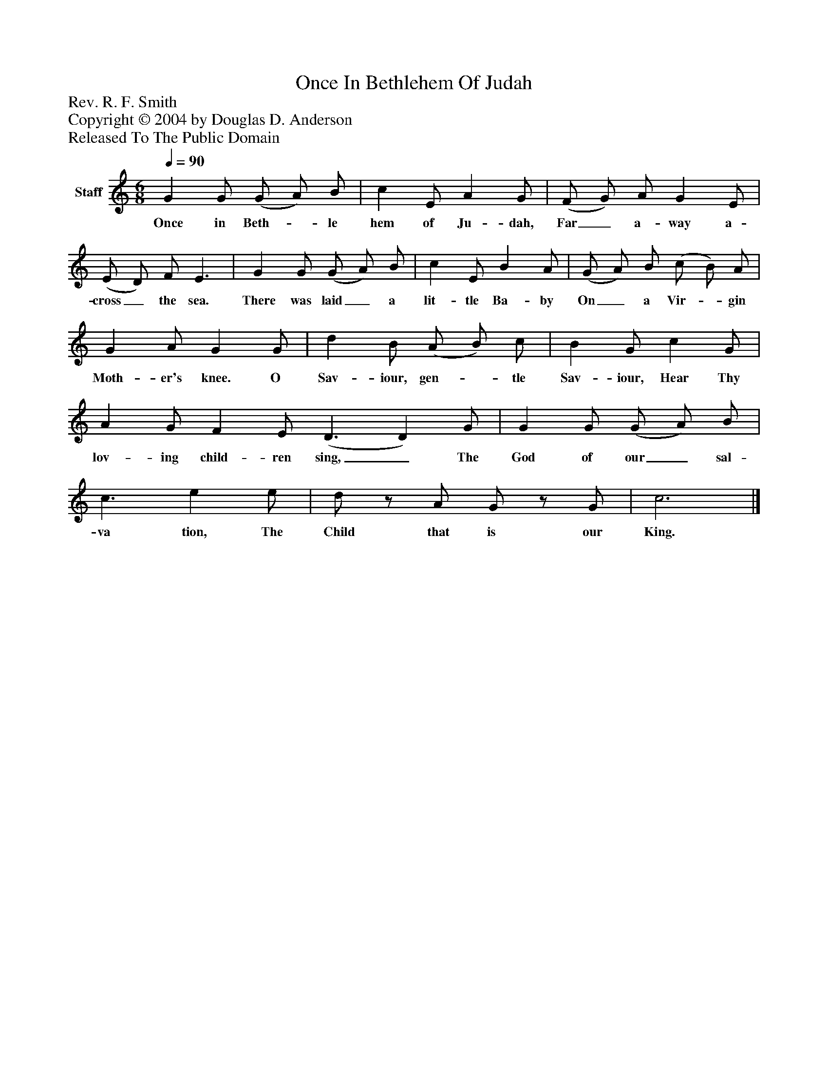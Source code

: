 %%abc-creator mxml2abc 1.4
%%abc-version 2.0
%%continueall true
%%titletrim true
%%titleformat A-1 T C1, Z-1, S-1
X: 0
T: Once In Bethlehem Of Judah
Z: Rev. R. F. Smith
Z: Copyright © 2004 by Douglas D. Anderson
Z: Released To The Public Domain
L: 1/4
M: 6/8
Q: 1/4=90
V: P1 name="Staff"
%%MIDI program 1 19
K: C
[V: P1]  G G/ (G/ A/) B/ | c E/ A G/ | (F/ G/) A/ G E/ | (E/ D/) F/ E3/ | G G/ (G/ A/) B/ | c E/ B A/ | (G/ A/) B/ (c/ B/) A/ | G A/ G G/ | d B/ (A/ B/) c/ | B G/ c G/ | A G/ F E/ (D3/ D) G/ | G G/ (G/ A/) B/ | c3/ e e/ | d/z/ A/ G/z/ G/ | c3|]
w: Once in Beth-_ le hem of Ju- dah, Far_ a- way a- cross_ the sea. There was laid_ a lit- tle Ba- by On_ a Vir-_ gin Moth- er's knee. O Sav- iour, gen-_ tle Sav- iour, Hear Thy lov- ing child- ren sing,_ The God of our_ sal- va tion, The Child that is our King.


